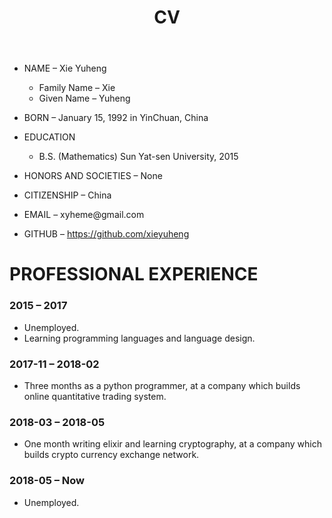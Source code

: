 #+html_head: <link rel="stylesheet" href="css/org-page.css"/>
#+title: CV

- NAME -- Xie Yuheng
  - Family Name -- Xie
  - Given Name -- Yuheng

- BORN -- January 15, 1992 in YinChuan, China

- EDUCATION
  - B.S. (Mathematics) Sun Yat-sen University, 2015

- HONORS AND SOCIETIES -- None

- CITIZENSHIP -- China

- EMAIL -- xyheme@gmail.com

- GITHUB -- https://github.com/xieyuheng

* PROFESSIONAL EXPERIENCE

*** 2015 -- 2017

    - Unemployed.
    - Learning programming languages and language design.

*** 2017-11 -- 2018-02

    - Three months as a python programmer,
      at a company which builds online quantitative trading system.

*** 2018-03 -- 2018-05

    - One month writing elixir and learning cryptography,
      at a company which builds crypto currency exchange network.

*** 2018-05 -- Now

    - Unemployed.
